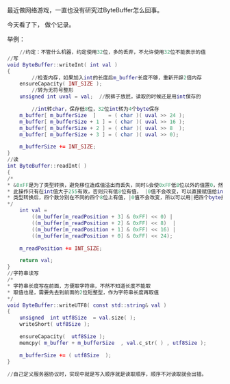 最近做网络游戏，一直也没有研究过ByteBuffer怎么回事。

今天看了下， 做个记录。

举例：

#+BEGIN_SRC lua
        //约定：不管什么机器，约定使用32位，多的丢弃，不允许使用32位不能表示的值
	//写
	void ByteBuffer::writeInt( int val )
	{
	        //检查内存，如果加入int的长度后m_buffer长度不够，重新开辟2倍内存
		ensureCapacity( INT_SIZE );
	        //转为无符号整形
		unsigned int uval = val;  //脱裤子放屁，读取的时候还是用int保存的

	        //int转char，保存低8位，32位int转为4个byte保存
		m_buffer[ m_bufferSize  ]    = ( char )( uval >> 24 );
		m_buffer[ m_bufferSize + 1 ] = ( char )( uval >> 16 );
		m_buffer[ m_bufferSize + 2 ] = ( char )( uval >> 8  );
		m_buffer[ m_bufferSize + 3 ] = ( char )( uval >> 0);

		m_bufferSize += INT_SIZE;
	}
	//读
	int ByteBuffer::readInt( )
	{
	/*
	* &0xFF是为了类型转换，避免移位造成值溢出而丢失，同时&会使0xFF低8位以外的值置0，然后位移使8位值放在正确的位置上，准备拼接
	* 此操作只有在int值大于255有效，否则只有低8位有值， |0值不会改变，可以直接赋值给int
	* 类型转换后，四个数分别在不同的四个8位上有值，|0值不会改变，所以可以用|把四个byte拼接成int值
	*/
		int val =
			((m_buffer[m_readPosition + 3] & 0xFF) << 0) |
			((m_buffer[m_readPosition + 2] & 0xFF) << 8)  |
			((m_buffer[m_readPosition + 1] & 0xFF) << 16) |
			((m_buffer[m_readPosition + 0] & 0xFF) << 24);

		m_readPosition += INT_SIZE;

		return val;
	}
	//字符串读写
	/*
	* 字符串长度写在前面，方便取字符串，不然不知道长度不能取
	* 取值也是，需要先去到前面的2位短整型，作为字符串长度再取值
	*/
	void ByteBuffer::writeUTF8( const std::string& val )
	{
		unsigned  int utf8Size  = val.size( );
		writeShort( utf8Size );

		ensureCapacity(  utf8Size );
		memcpy( m_buffer + m_bufferSize  , val.c_str( ) , utf8Size );

		m_bufferSize += ( utf8Size  );
	}

	//自己定义服务器协议时，实现中就是写入顺序就是读取顺序，顺序不对读取就会出错。

#+END_SRC
